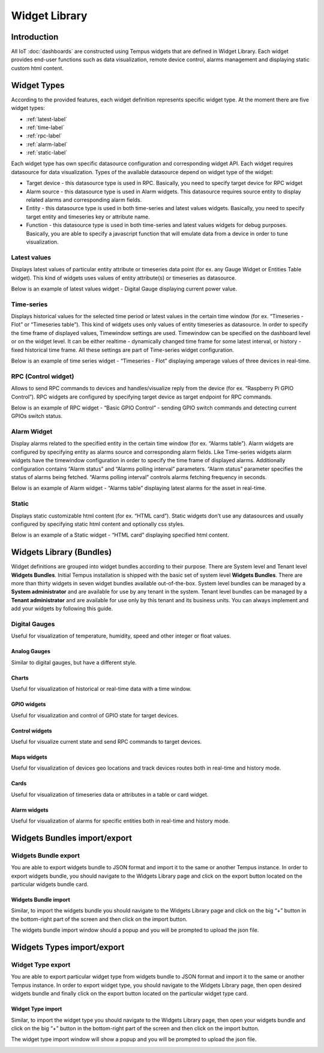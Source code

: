 ##############
Widget Library
##############

************
Introduction
************

All IoT :doc:`dashboards` are constructed using Tempus widgets that are defined in Widget Library. Each widget provides end-user functions such as data visualization, remote device control, alarms management and displaying static custom html content.

************
Widget Types
************

According to the provided features, each widget definition represents specific widget type. At the moment there are five widget types:

* :ref:`latest-label`
* :ref:`time-label`
* :ref:`rpc-label`
* :ref:`alarm-label`
* :ref:`static-label`

Each widget type has own specific datasource configuration and corresponding widget API. Each widget requires datasource for data visualization. Types of the available datasource depend on widget type of the widget:

* Target device - this datasource type is used in RPC. Basically, you need to specify target device for RPC widget
* Alarm source - this datasource type is used in Alarm widgets. This datasource requires source entity to display related alarms and corresponding alarm fields.
* Entity - this datasource type is used in both time-series and latest values widgets. Basically, you need to specify target entity and timeseries key or attribute name.
* Function - this datasource type is used in both time-series and latest values widgets for debug purposes. Basically, you are able to specify a javascript function that will emulate data from a device in order to tune visualization.

.. _latest-label:

Latest values
=============

Displays latest values of particular entity attribute or timeseries data point (for ex. any Gauge Widget or Entities Table widget). This kind of widgets uses values of entity attribute(s) or timeseries as datasource.

.. image:: ../_images/admin/widgets_latest_values.png
    :align: center
    :alt: Latest values datasource 

Below is an example of latest values widget - Digital Gauge displaying current power value.

.. image:: ../_images/admin/widget_latest_values_example.png
    :align: center
    :alt: Latest values digital gauge

.. _time-label:

Time-series
===========
Displays historical values for the selected time period or latest values in the certain time window (for ex. “Timeseries - Flot” or “Timeseries table”). This kind of widgets uses only values of entity timeseries as datasource. In order to specify the time frame of displayed values, Timewindow settings are used. Timewindow can be specified on the dashboard level or on the widget level. It can be either realtime - dynamically changed time frame for some latest interval, or history - fixed historical time frame. All these settings are part of Time-series widget configuration.

.. image:: ../_images/admin/widgets_time_series.png
    :align: center
    :alt: Timeseries datasource 

Below is an example of time series widget - “Timeseries - Flot” displaying amperage values of three devices in real-time.

.. image:: ../_images/admin/widget_time_series_example.png
    :align: center
    :alt: Timeseries digital gauge

.. _rpc-label:

RPC (Control widget)
====================

Allows to send RPC commands to devices and handles/visualize reply from the device (for ex. “Raspberry Pi GPIO Control”). RPC widgets are configured by specifying target device as target endpoint for RPC commands.

.. image:: ../_images/admin/widgets_rpc.png
    :align: center
    :alt: RPC data 

Below is an example of RPC widget - “Basic GPIO Control” - sending GPIO switch commands and detecting current GPIOs switch status.

.. image:: ../_images/admin/widgets_rpc_example.png
    :align: center
    :alt: RPC Widget example

.. _alarm-label:

Alarm Widget
============

Display alarms related to the specified entity in the certain time window (for ex. “Alarms table”). Alarm widgets are configured by specifying entity as alarms source and corresponding alarm fields. Like Time-series widgets alarm widgets have the timewindow configuration in order to specify the time frame of displayed alarms. Additionally configuration contains “Alarm status” and “Alarms polling interval” parameters. “Alarm status” parameter specifies the status of alarms being fetched. “Alarms polling interval” controls alarms fetching frequency in seconds.

.. image:: ../_images/admin/widgets_alarm.png
    :align: center
    :alt: Alarm data

Below is an example of Alarm widget - “Alarms table” displaying latest alarms for the asset in real-time.

.. image:: ../_images/admin/widgets_alarm_example.png
    :align: center
    :alt: Alarm widget example 

.. _static-label:

Static
======

Displays static customizable html content (for ex. “HTML card”). Static widgets don’t use any datasources and usually configured by specifying static html content and optionally css styles.

.. image:: ../_images/admin/widgets_static.png
    :align: center
    :alt: Static HTML 

Below is an example of a Static widget - “HTML card” displaying specified html content.

.. image:: ../_images/admin/widgets_static_example.png
    :align: center
    :alt: Staic widget example 

*************************
Widgets Library (Bundles)
*************************

Widget definitions are grouped into widget bundles according to their purpose. There are System level and Tenant level **Widgets Bundles**. Initial Tempus installation is shipped with the basic set of system level **Widgets Bundles**. There are more than thirty widgets in seven widget bundles available out-of-the-box. System level bundles can be managed by a **System administrator** and are available for use by any tenant in the system. Tenant level bundles can be managed by a **Tenant administrator** and are available for use only by this tenant and its business units. You can always implement and add your widgets by following this guide.

.. image:: ../_images/admin/widgets_bundles.png
    :align: center
    :alt: Widgets Library (Bundles)

Digital Gauges
==============

Useful for visualization of temperature, humidity, speed and other integer or float values.

.. image:: ../_images/admin/widgets_digital_gauges.png
    :align: center
    :alt: Digital Gauges

==============
Analog Gauges
==============

Similar to digital gauges, but have a different style.

.. image:: ../_images/admin/widgets_analog_gauges.png
    :align: center
    :alt: Analog Gauges

==============
Charts
==============

Useful for visualization of historical or real-time data with a time window.

.. image:: ../_images/admin/widgets_charts.png
    :align: center
    :alt: Charts

==============
GPIO widgets
==============

Useful for visualization and control of GPIO state for target devices.

.. image:: ../_images/admin/widgets_gpio.png
    :align: center
    :alt: GPIO widgets

================
Control widgets
================

Useful for visualize current state and send RPC commands to target devices.

.. image:: ../_images/admin/widgets_control.png
    :align: center
    :alt: Contorl widgets

==============
Maps widgets
==============

Useful for visualization of devices geo locations and track devices routes both in real-time and history mode.

.. image:: ../_images/admin/widgets_maps.png
    :align: center
    :alt: Maps widgets

==============
Cards
==============

Useful for visualization of timeseries data or attributes in a table or card widget.

.. image:: ../_images/admin/widgets_cards.png
    :align: center
    :alt: Card widgets

==============
Alarm widgets
==============

Useful for visualization of alarms for specific entities both in real-time and history mode.

.. image:: ../_images/admin/widgets_alarm.png
    :align: center
    :alt: Alarm widgets

*****************************
Widgets Bundles import/export
*****************************

Widgets Bundle export
=====================

You are able to export widgets bundle to JSON format and import it to the same or another Tempus instance.
In order to export widgets bundle, you should navigate to the Widgets Library page and click on the export button located on the particular widgets bundle card.

.. image:: ../_images/admin/widgets_export_bundle.png
    :align: center
    :alt: Widgets Bundle export

=====================
Widgets Bundle import
=====================

Similar, to import the widgets bundle you should navigate to the Widgets Library page and click on the big “+” button in the bottom-right part of the screen and then click on the import button.

.. image:: ../_images/admin/widgets_import_bundle.png
    :align: center
    :alt: Widgets Bundle export

The widgets bundle import window should a popup and you will be prompted to upload the json file.

.. image:: ../_images/admin/widgets_import_bundle_window.png
    :align: center
    :alt: Widgets Bundle export windows

***************************
Widgets Types import/export
***************************

Widget Type export
==================

You are able to export particular widget type from widgets bundle to JSON format and import it to the same or another Tempus instance.
In order to export widget type, you should navigate to the Widgets Library page, then open desired widgets bundle and finally click on the export button located on the particular widget type card.

.. image:: ../_images/admin/widgets_type_export.png
    :align: center
    :alt: Widgets Types export

==================
Widget Type import
==================

Similar, to import the widget type you should navigate to the Widgets Library page, then open your widgets bundle and click on the big “+” button in the bottom-right part of the screen and then click on the import button.

.. image:: ../_images/admin/widget_type_import.png
    :align: center
    :alt: Widget Type import

The widget type import window will show a popup and you will be prompted to upload the json file.

.. image:: ../_images/admin/widget_type_import_window.png
    :align: center
    :alt: Widget Type import windows